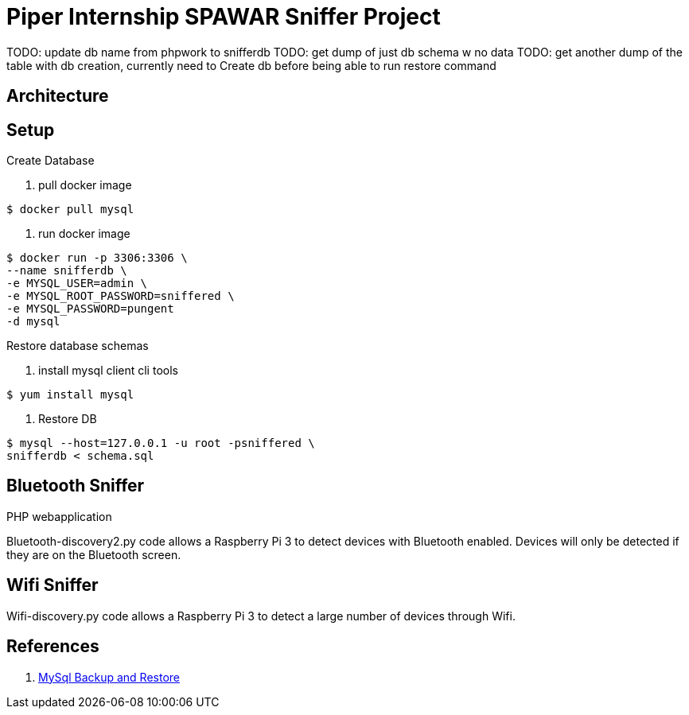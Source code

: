= Piper Internship SPAWAR Sniffer Project

TODO: update db name from phpwork to snifferdb
TODO: get dump of just db schema w no data
TODO: get another dump of the table with db creation, currently need to Create
db before being able to run restore command

== Architecture

== Setup

.Create Database
. pull docker image
[source,bash]
----
$ docker pull mysql
----

. run docker image
[source,bash]
----
$ docker run -p 3306:3306 \
--name snifferdb \
-e MYSQL_USER=admin \
-e MYSQL_ROOT_PASSWORD=sniffered \
-e MYSQL_PASSWORD=pungent
-d mysql
----

.Restore database schemas
. install mysql client cli tools
[source,bash]
----
$ yum install mysql
----
. Restore DB
[source,bash]
----
$ mysql --host=127.0.0.1 -u root -psniffered \
snifferdb < schema.sql
----

.PHP webapplication


== Bluetooth Sniffer
Bluetooth-discovery2.py code allows a Raspberry Pi 3 to detect devices with
Bluetooth enabled. Devices will only be detected if they are on the Bluetooth
screen.

== Wifi Sniffer
Wifi-discovery.py code allows a Raspberry Pi 3 to detect a large number of
devices through Wifi.

== References

. http://webcheatsheet.com/sql/mysql_backup_restore.php[MySql Backup and Restore]
